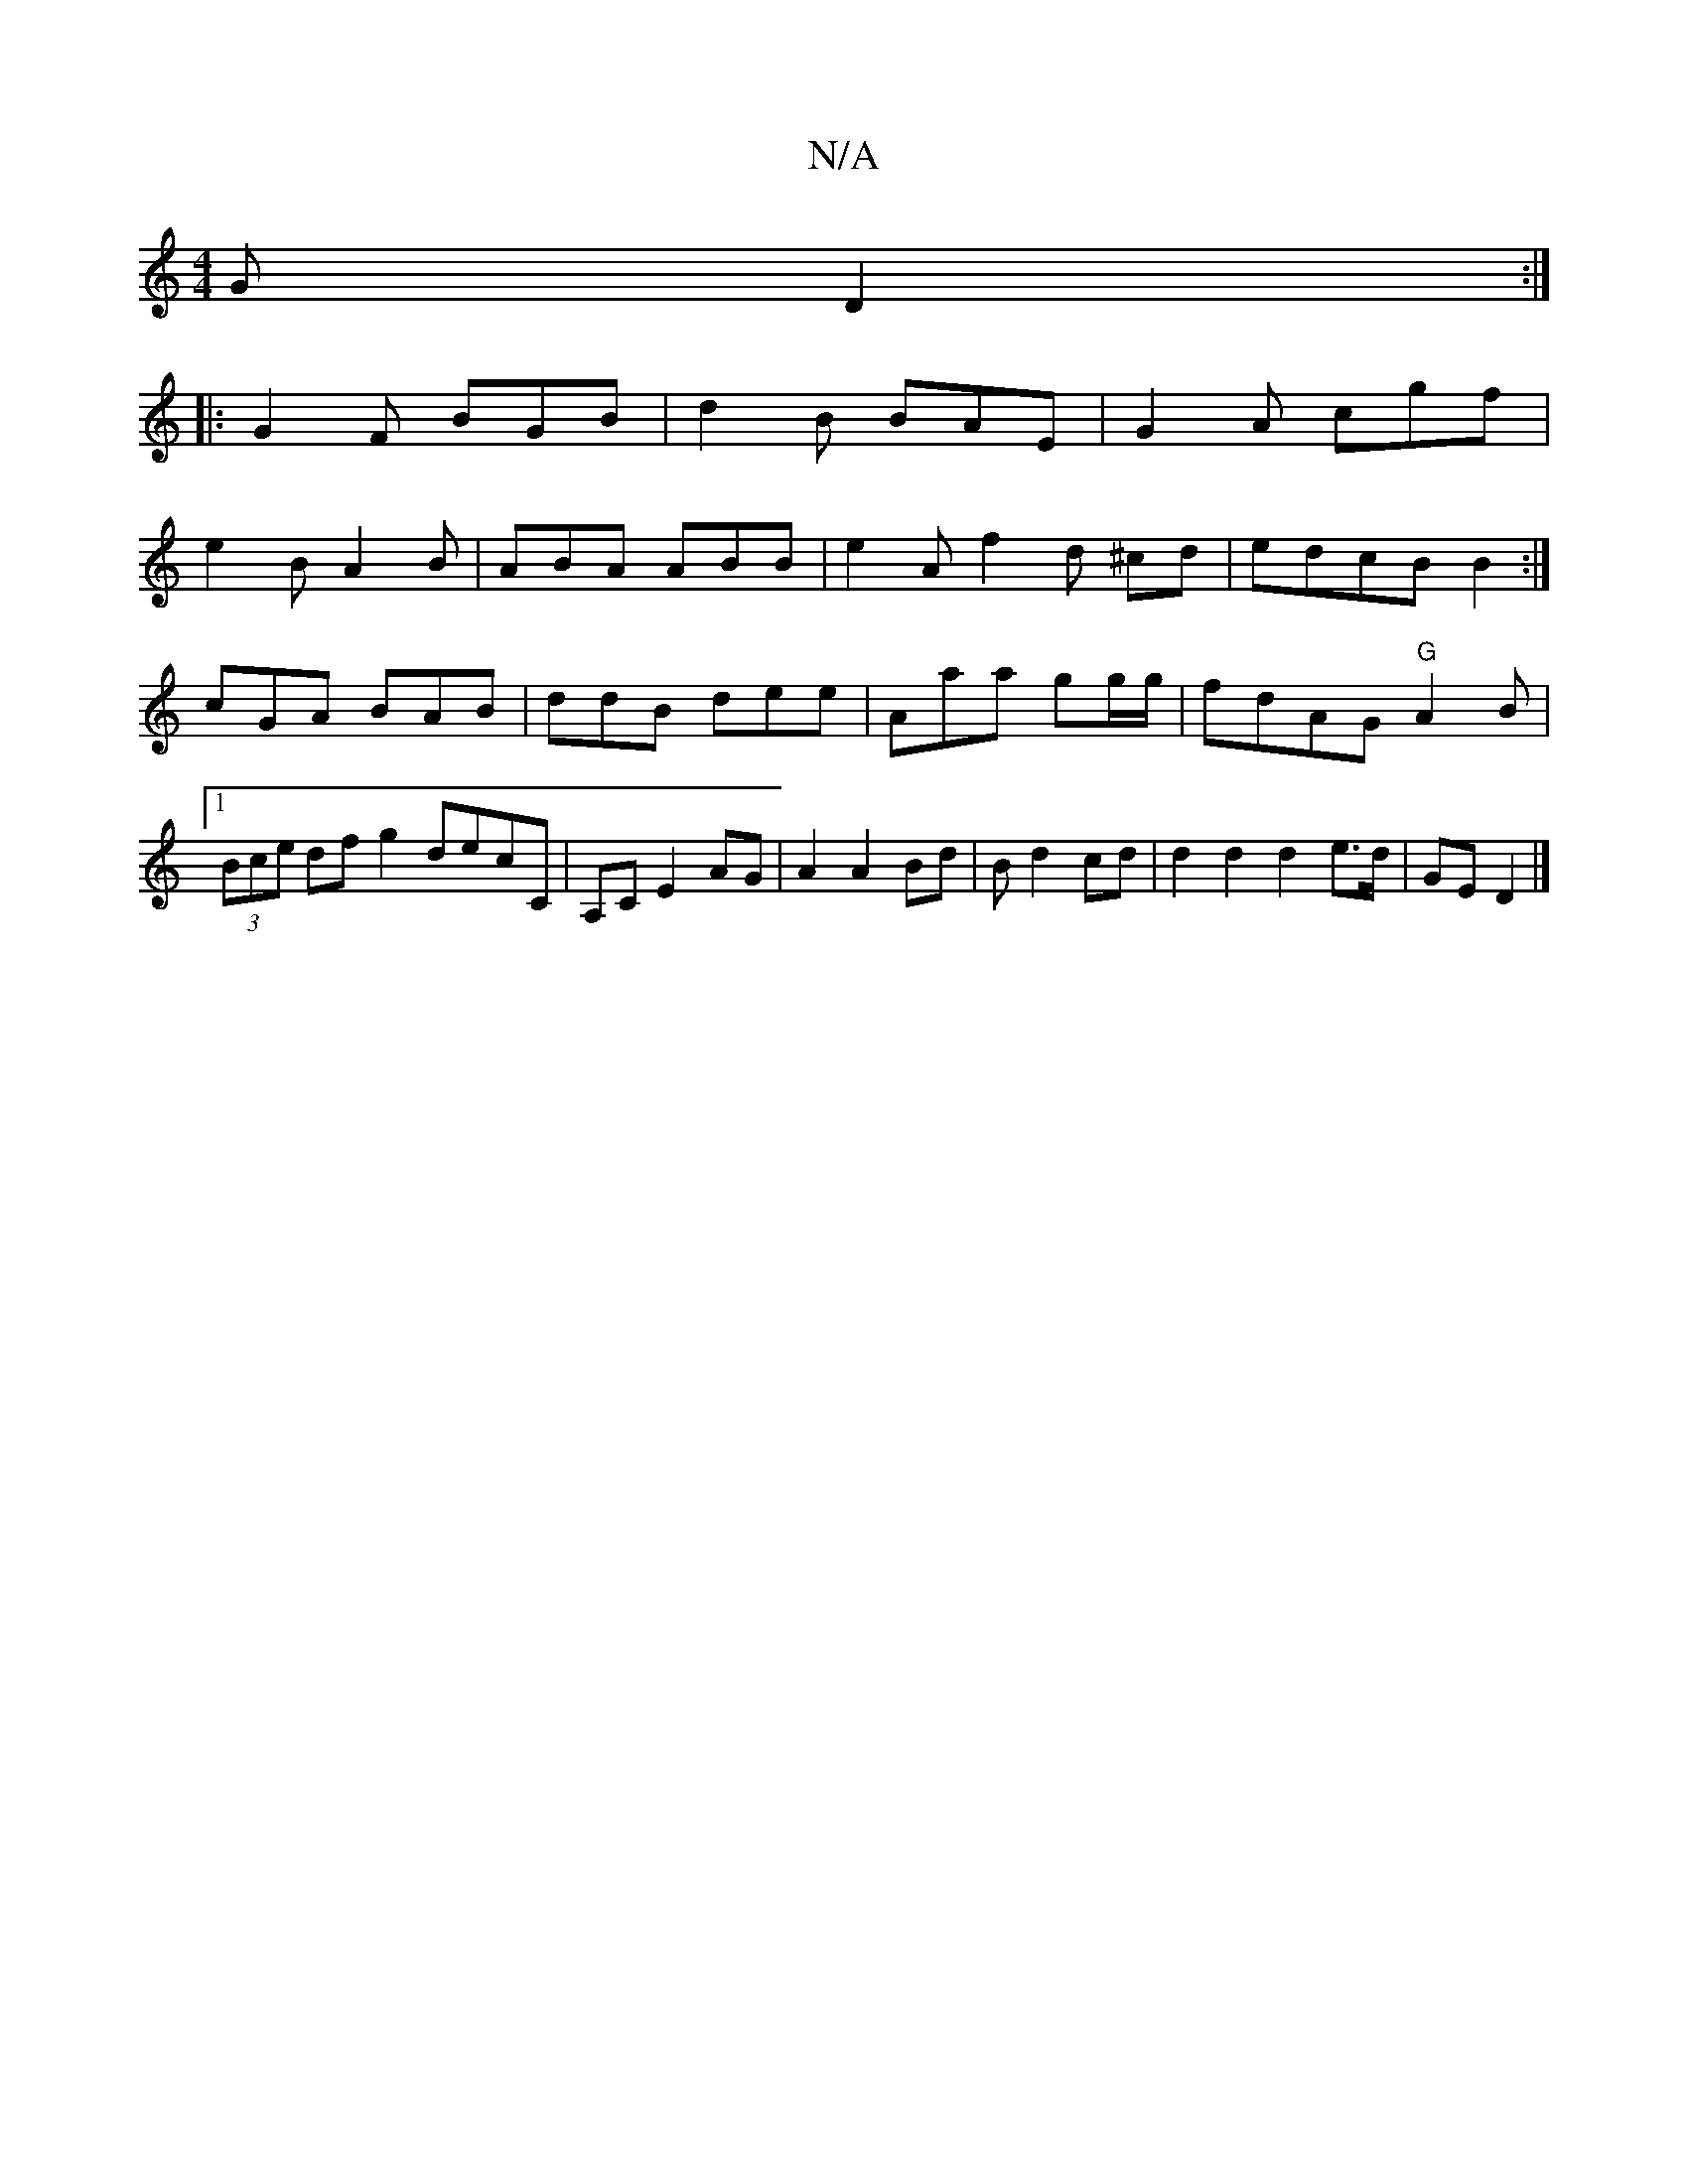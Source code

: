 X:1
T:N/A
M:4/4
R:N/A
K:Cmajor
G D2:|
|:G2F BGB|d2B BAE|G2A cgf|
e2B A2B|ABA ABB|e2A f2d ^cd|edcB B2:|cGA BAB|ddB dee|Am/aa gg/g/ |fdAG "G"A2B|1 (3Bce df g2 decC | A,C E2 AG | A2 A2 Bd | B d2 cd | d2 d2 d2 e>d | GE D2 |]

"A" BA "G